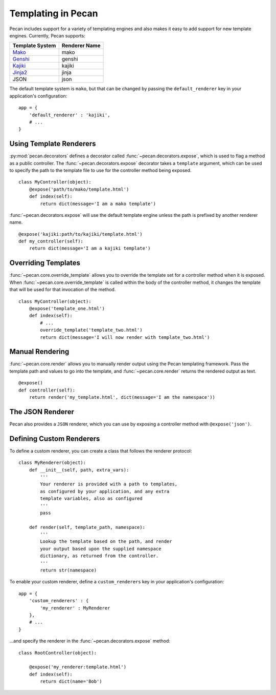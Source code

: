 .. _templates:

Templating in Pecan 
===================

Pecan includes support for a variety of templating engines and also
makes it easy to add support for new template engines. Currently,
Pecan supports:

===============  =============
Template System  Renderer Name
===============  =============
 Mako_             mako
 Genshi_           genshi
 Kajiki_           kajiki
 Jinja2_           jinja
 JSON              json
===============  =============

.. _Mako: http://www.makotemplates.org/
.. _Genshi: http://genshi.edgewall.org/
.. _Kajiki: http://kajiki.pythonisito.com/
.. _Jinja2: http://jinja.pocoo.org/

The default template system is ``mako``, but that can be changed by
passing the ``default_renderer`` key in your application's
configuration::
    
    app = {
        'default_renderer' : 'kajiki',
        # ...
    }


Using Template Renderers
------------------------

:py:mod:`pecan.decorators` defines a decorator called
:func:`~pecan.decorators.expose`, which is used to flag a method as a public
controller. The :func:`~pecan.decorators.expose` decorator takes a ``template``
argument, which can be used to specify the path to the template file to use for
the controller method being exposed.

::

    class MyController(object):
        @expose('path/to/mako/template.html')
        def index(self):
            return dict(message='I am a mako template')

:func:`~pecan.decorators.expose` will use the default template engine unless
the path is prefixed by another renderer name.

::

        @expose('kajiki:path/to/kajiki/template.html')
        def my_controller(self):
            return dict(message='I am a kajiki template')

.. seealso::

  * :ref:`pecan_decorators`
  * :ref:`pecan_core`
  * :ref:`routing`


Overriding Templates
--------------------

:func:`~pecan.core.override_template` allows you to override the template set
for a controller method when it is exposed.  When
:func:`~pecan.core.override_template` is called within the body of the
controller method, it changes the template that will be used for that
invocation of the method.

::

    class MyController(object):
        @expose('template_one.html')
        def index(self):
            # ...
            override_template('template_two.html')
            return dict(message='I will now render with template_two.html')

Manual Rendering
----------------

:func:`~pecan.core.render` allows you to manually render output using the Pecan
templating framework. Pass the template path and values to go into the
template, and :func:`~pecan.core.render` returns the rendered output as text.

::

    @expose()
    def controller(self):
        return render('my_template.html', dict(message='I am the namespace'))

.. _expose_json:

The JSON Renderer
-----------------

Pecan also provides a ``JSON`` renderer, which you can use by exposing
a controller method with ``@expose('json')``. 

.. seealso::

  * :ref:`jsonify`
  * :ref:`pecan_jsonify`


Defining Custom Renderers
-------------------------

To define a custom renderer, you can create a class that follows the
renderer protocol::

    class MyRenderer(object):
        def __init__(self, path, extra_vars):
            '''
            Your renderer is provided with a path to templates,
            as configured by your application, and any extra 
            template variables, also as configured
            '''
            pass
    
        def render(self, template_path, namespace):
            '''
            Lookup the template based on the path, and render 
            your output based upon the supplied namespace 
            dictionary, as returned from the controller.
            '''
            return str(namespace)


To enable your custom renderer, define a ``custom_renderers`` key in
your application's configuration::

    app = {
        'custom_renderers' : {
            'my_renderer' : MyRenderer
        },
        # ...
    }

...and specify the renderer in the :func:`~pecan.decorators.expose` method::

    class RootController(object):

        @expose('my_renderer:template.html')
        def index(self):
            return dict(name='Bob')
